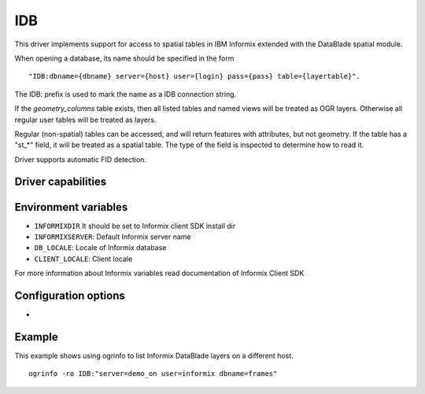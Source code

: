 .. _vector.idb:

IDB
===

.. shortname:: IDB

.. build_dependencies:: Informix DataBlade

This driver implements support for access to spatial tables in IBM
Informix extended with the DataBlade spatial module.

When opening a database, its name should be specified in the form

::

   "IDB:dbname={dbname} server={host} user={login} pass={pass} table={layertable}".

The IDB: prefix is used to mark the name as a IDB connection string.

If the *geometry_columns* table exists, then all listed tables and named
views will be treated as OGR layers. Otherwise all regular user tables
will be treated as layers.

Regular (non-spatial) tables can be accessed, and will return features
with attributes, but not geometry. If the table has a "st_*" field, it
will be treated as a spatial table. The type of the field is inspected
to determine how to read it.

Driver supports automatic FID detection.

Driver capabilities
-------------------

.. supports_create::

.. supports_georeferencing::

.. supports_virtualio::

Environment variables
---------------------

-  ``INFORMIXDIR`` It should be set to Informix client SDK install dir

-  ``INFORMIXSERVER``: Default Informix server name

-  ``DB_LOCALE``: Locale of Informix database

-  ``CLIENT_LOCALE``: Client locale

For more information about Informix variables read documentation of
Informix Client SDK

Configuration options
---------------------

-  .. config:: IDB_OGR_FID
      :default: ogc_fid

      Set name of primary key.

Example
-------

This example shows using ogrinfo to list Informix DataBlade layers on a
different host.

::

   ogrinfo -ro IDB:"server=demo_on user=informix dbname=frames"
